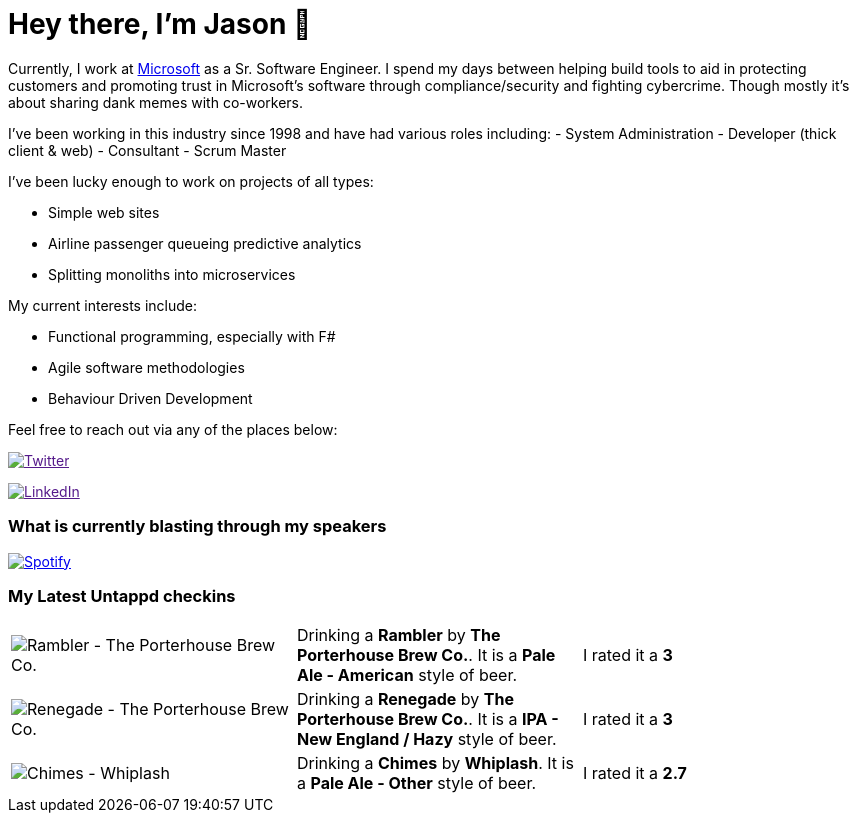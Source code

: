 ﻿# Hey there, I'm Jason 👋

Currently, I work at https://microsoft.com[Microsoft] as a Sr. Software Engineer. I spend my days between helping build tools to aid in protecting customers and promoting trust in Microsoft's software through compliance/security and fighting cybercrime. Though mostly it's about sharing dank memes with co-workers. 

I've been working in this industry since 1998 and have had various roles including: 
- System Administration
- Developer (thick client & web)
- Consultant
- Scrum Master

I've been lucky enough to work on projects of all types:

- Simple web sites
- Airline passenger queueing predictive analytics
- Splitting monoliths into microservices

My current interests include:

- Functional programming, especially with F#
- Agile software methodologies
- Behaviour Driven Development

Feel free to reach out via any of the places below:

image:https://img.shields.io/twitter/follow/jtucker?style=flat-square&color=blue["Twitter",link="https://twitter.com/jtucker]

image:https://img.shields.io/badge/LinkedIn-Let's%20Connect-blue["LinkedIn",link="https://linkedin.com/in/jatucke]

### What is currently blasting through my speakers

image:https://spotify-github-profile.vercel.app/api/view?uid=soulposition&cover_image=true&theme=novatorem&bar_color=c43c3c&bar_color_cover=true["Spotify",link="https://github.com/kittinan/spotify-github-profile"]

### My Latest Untappd checkins

|====
// untappd beer
| image:https://assets.untappd.com/photos/2022_11_09/eb805e0c8090528700726af853a093a4_200x200.jpg[Rambler - The Porterhouse Brew Co.] | Drinking a *Rambler* by *The Porterhouse Brew Co.*. It is a *Pale Ale - American* style of beer. | I rated it a *3*
| image:https://assets.untappd.com/photos/2022_11_08/1dc89a8249caa272cab0335773233ab7_200x200.jpg[Renegade - The Porterhouse Brew Co.] | Drinking a *Renegade* by *The Porterhouse Brew Co.*. It is a *IPA - New England / Hazy* style of beer. | I rated it a *3*
| image:https://assets.untappd.com/photos/2022_11_08/0ef23ae042d8f371e178defe936c3570_200x200.jpg[Chimes - Whiplash] | Drinking a *Chimes* by *Whiplash*. It is a *Pale Ale - Other* style of beer. | I rated it a *2.7*
// untappd end

